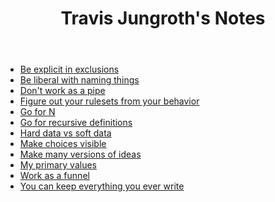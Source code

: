 #+TITLE: Travis Jungroth's Notes

- [[file:20210925123810-be_explicit_in_exclusions.org][Be explicit in exclusions]]
- [[file:20210925122800-be_liberal_with_naming_things.org][Be liberal with naming things]]
- [[file:20210925130219-don_t_work_as_a_pipe.org][Don't work as a pipe]]
- [[file:20210925142019-figure_out_your_rulesets_from_your_behavior.org][Figure out your rulesets from your behavior]]
- [[file:20210926001354-go_for_n.org][Go for N]]
- [[file:20210925234230-go_for_recursive_definitions.org][Go for recursive definitions]]
- [[file:20210923232035-hard_data_vs_soft_data.org][Hard data vs soft data]]
- [[file:20210925125226-make_choices_visible.org][Make choices visible]]
- [[file:20210925131041-make_many_versions_of_ideas.org][Make many versions of ideas]]
- [[file:20210923192710-my_primary_values.org][My primary values]]
- [[file:20210925124554-work_as_a_funnel.org][Work as a funnel]]
- [[file:20210925131511-you_can_keep_everything_you_ever_write.org][You can keep everything you ever write]]